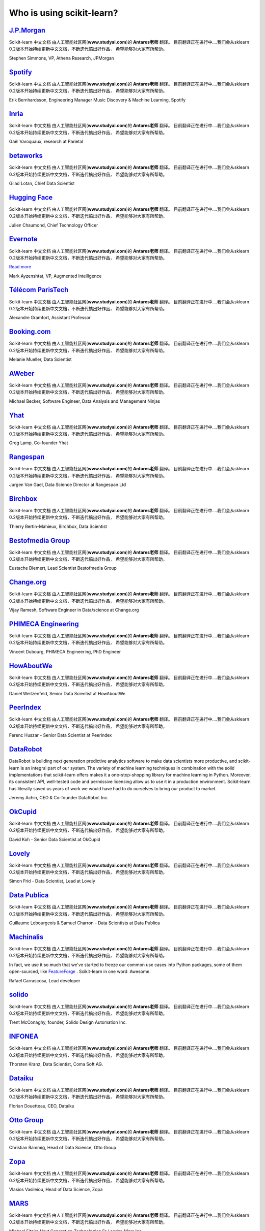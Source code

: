 .. _testimonials:

================================================================================
Who is using scikit-learn?
================================================================================

.. raw:: html

  <div class="testimonial">


.. to add a testimonials, just XXX

`J.P.Morgan <https://www.jpmorgan.com>`_
------------------------------------------

.. raw:: html

    <div class="logo">

.. image:: images/jpmorgan.png
    :width: 120pt
    :target: https://www.jpmorgan.com

.. raw:: html

    </div>

Scikit-learn 中文文档 由人工智能社区网(**www.studyai.com**)的 **Antares老师** 翻译。
目前翻译正在进行中....我们会从sklearn 0.2版本开始持续更新中文文档，不断迭代搞出好作品，
希望能够对大家有所帮助。

.. raw:: html

   <span class="testimonial-author">

Stephen Simmons, VP, Athena Research, JPMorgan

.. raw:: html

   </span>


`Spotify <https://www.spotify.com>`_
------------------------------------

.. raw:: html

    <div class="logo">

.. image:: images/spotify.png
    :width: 120pt
    :target: https://www.spotify.com

.. raw:: html

    </div>

Scikit-learn 中文文档 由人工智能社区网(**www.studyai.com**)的 **Antares老师** 翻译。
目前翻译正在进行中....我们会从sklearn 0.2版本开始持续更新中文文档，不断迭代搞出好作品，
希望能够对大家有所帮助。

.. raw:: html

   <span class="testimonial-author">

Erik Bernhardsson, Engineering Manager Music Discovery & Machine Learning, Spotify

.. raw:: html

   </span>

`Inria <https://www.inria.fr/>`_
-------------------------------

.. raw:: html

  <div class="logo">

.. image:: images/inria.png
    :width: 120pt
    :target: https://www.inria.fr/

.. raw:: html

  </div>

.. title Scikit-learn for efficient and easier machine learning research
.. Author: Gaël Varoquaux


Scikit-learn 中文文档 由人工智能社区网(**www.studyai.com**)的 **Antares老师** 翻译。
目前翻译正在进行中....我们会从sklearn 0.2版本开始持续更新中文文档，不断迭代搞出好作品，
希望能够对大家有所帮助。


.. raw:: html

   <span class="testimonial-author">

Gaël Varoquaux, research at Parietal

.. raw:: html

   </span>


`betaworks <https://betaworks.com>`_
------------------------------------

.. raw:: html

  <div class="logo">

.. image:: images/betaworks.png
    :width: 120pt
    :target: https://betaworks.com

.. raw:: html

  </div>

Scikit-learn 中文文档 由人工智能社区网(**www.studyai.com**)的 **Antares老师** 翻译。
目前翻译正在进行中....我们会从sklearn 0.2版本开始持续更新中文文档，不断迭代搞出好作品，
希望能够对大家有所帮助。

.. raw:: html

   <span class="testimonial-author">

Gilad Lotan, Chief Data Scientist

.. raw:: html

   </span>


`Hugging Face <https://huggingface.co>`_
----------------------------------------

.. raw:: html

  <div class="logo">

.. image:: images/huggingface.png
    :width: 120pt
    :target: https://huggingface.co

.. raw:: html

  </div>

Scikit-learn 中文文档 由人工智能社区网(**www.studyai.com**)的 **Antares老师** 翻译。
目前翻译正在进行中....我们会从sklearn 0.2版本开始持续更新中文文档，不断迭代搞出好作品，
希望能够对大家有所帮助。

.. raw:: html

   <span class="testimonial-author">

Julien Chaumond, Chief Technology Officer

.. raw:: html

   </span>


`Evernote <https://evernote.com>`_
----------------------------------

.. raw:: html

  <div class="logo">

.. image:: images/evernote.png
    :width: 120pt
    :target: https://evernote.com

.. raw:: html

  </div>


Scikit-learn 中文文档 由人工智能社区网(**www.studyai.com**)的 **Antares老师** 翻译。
目前翻译正在进行中....我们会从sklearn 0.2版本开始持续更新中文文档，不断迭代搞出好作品，
希望能够对大家有所帮助。

`Read more <http://blog.evernote.com/tech/2013/01/22/stay-classified/>`_

.. raw:: html

   <span class="testimonial-author">

Mark Ayzenshtat, VP, Augmented Intelligence

.. raw:: html

   </span>

`Télécom ParisTech <https://www.telecom-paristech.fr/>`_
--------------------------------------------------------

.. raw:: html

  <div class="logo">

.. image:: images/telecomparistech.jpg
    :width: 120pt
    :target: https://www.telecom-paristech.fr/

.. raw:: html

  </div>


Scikit-learn 中文文档 由人工智能社区网(**www.studyai.com**)的 **Antares老师** 翻译。
目前翻译正在进行中....我们会从sklearn 0.2版本开始持续更新中文文档，不断迭代搞出好作品，
希望能够对大家有所帮助。

.. raw:: html

   <span class="testimonial-author">

Alexandre Gramfort, Assistant Professor

.. raw:: html

   </span>


`Booking.com <https://www.booking.com>`_
-------------------------------------
.. raw:: html

  <div class="logo">

.. image:: images/booking.png
    :width: 120pt
    :target: https://www.booking.com

.. raw:: html

  </div>

Scikit-learn 中文文档 由人工智能社区网(**www.studyai.com**)的 **Antares老师** 翻译。
目前翻译正在进行中....我们会从sklearn 0.2版本开始持续更新中文文档，不断迭代搞出好作品，
希望能够对大家有所帮助。


.. raw:: html

   <span class="testimonial-author">

Melanie Mueller, Data Scientist

.. raw:: html

   </span>

`AWeber <https://www.aweber.com/>`_
------------------------------------------

.. raw:: html

  <div class="logo">

.. image:: images/aweber.png
    :width: 120pt
    :target: https://www.aweber.com/

.. raw:: html

  </div>


Scikit-learn 中文文档 由人工智能社区网(**www.studyai.com**)的 **Antares老师** 翻译。
目前翻译正在进行中....我们会从sklearn 0.2版本开始持续更新中文文档，不断迭代搞出好作品，
希望能够对大家有所帮助。

.. raw:: html

   <span class="testimonial-author">

Michael Becker, Software Engineer, Data Analysis and Management Ninjas

.. raw:: html

   </span>

`Yhat <https://www.yhat.com>`_
------------------------------------------

.. raw:: html

  <div class="logo">

.. image:: images/yhat.png
    :width: 120pt
    :target: https://www.yhat.com

.. raw:: html

  </div>

Scikit-learn 中文文档 由人工智能社区网(**www.studyai.com**)的 **Antares老师** 翻译。
目前翻译正在进行中....我们会从sklearn 0.2版本开始持续更新中文文档，不断迭代搞出好作品，
希望能够对大家有所帮助。


.. raw:: html

   <span class="testimonial-author">

Greg Lamp, Co-founder Yhat

.. raw:: html

   </span>

`Rangespan <http://www.rangespan.com>`_
----------------------------------------

.. raw:: html

  <div class="logo">

.. image:: images/rangespan.png
    :width: 120pt
    :target: http://www.rangespan.com

.. raw:: html

  </div>

Scikit-learn 中文文档 由人工智能社区网(**www.studyai.com**)的 **Antares老师** 翻译。
目前翻译正在进行中....我们会从sklearn 0.2版本开始持续更新中文文档，不断迭代搞出好作品，
希望能够对大家有所帮助。

.. raw:: html

   <span class="testimonial-author">

Jurgen Van Gael, Data Science Director at Rangespan Ltd

.. raw:: html

   </span>

`Birchbox <https://www.birchbox.com>`_
------------------------------------------

.. raw:: html

  <div class="logo">

.. image:: images/birchbox.jpg
    :width: 120pt
    :target: https://www.birchbox.com

.. raw:: html

  </div>

Scikit-learn 中文文档 由人工智能社区网(**www.studyai.com**)的 **Antares老师** 翻译。
目前翻译正在进行中....我们会从sklearn 0.2版本开始持续更新中文文档，不断迭代搞出好作品，
希望能够对大家有所帮助。

.. raw:: html

   <span class="testimonial-author">

Thierry Bertin-Mahieux, Birchbox, Data Scientist

.. raw:: html

   </span>


`Bestofmedia Group <http://www.bestofmedia.com>`_
--------------------------------------------------

.. raw:: html

  <div class="logo">

.. image:: images/bestofmedia-logo.png
    :width: 120pt
    :target: http://www.bestofmedia.com

.. raw:: html

  </div>

Scikit-learn 中文文档 由人工智能社区网(**www.studyai.com**)的 **Antares老师** 翻译。
目前翻译正在进行中....我们会从sklearn 0.2版本开始持续更新中文文档，不断迭代搞出好作品，
希望能够对大家有所帮助。

.. raw:: html

   <span class="testimonial-author">

Eustache Diemert, Lead Scientist Bestofmedia Group

.. raw:: html

   </span>

`Change.org <https://www.change.org>`_
--------------------------------------

.. raw:: html

  <div class="logo">

.. image:: images/change-logo.png
    :width: 120pt
    :target: https://www.change.org

.. raw:: html

  </div>

Scikit-learn 中文文档 由人工智能社区网(**www.studyai.com**)的 **Antares老师** 翻译。
目前翻译正在进行中....我们会从sklearn 0.2版本开始持续更新中文文档，不断迭代搞出好作品，
希望能够对大家有所帮助。

.. raw:: html

   <span class="testimonial-author">

Vijay Ramesh, Software Engineer in Data/science at Change.org

.. raw:: html

   </span>

`PHIMECA Engineering <https://www.phimeca.com/?lang=en>`_
----------------------------------------------------------

.. raw:: html

  <div class="logo">

.. image:: images/phimeca.png
    :width: 120pt
    :target: https://www.phimeca.com/?lang=en

.. raw:: html

  </div>

Scikit-learn 中文文档 由人工智能社区网(**www.studyai.com**)的 **Antares老师** 翻译。
目前翻译正在进行中....我们会从sklearn 0.2版本开始持续更新中文文档，不断迭代搞出好作品，
希望能够对大家有所帮助。

.. raw:: html

   <span class="testimonial-author">

Vincent Dubourg, PHIMECA Engineering, PhD Engineer

.. raw:: html

   </span>

`HowAboutWe <http://www.howaboutwe.com/>`_
----------------------------------------------------------

.. raw:: html

  <div class="logo">

.. image:: images/howaboutwe.png
    :width: 120pt
    :target: http://www.howaboutwe.com/

.. raw:: html

  </div>

Scikit-learn 中文文档 由人工智能社区网(**www.studyai.com**)的 **Antares老师** 翻译。
目前翻译正在进行中....我们会从sklearn 0.2版本开始持续更新中文文档，不断迭代搞出好作品，
希望能够对大家有所帮助。

.. raw:: html

   <span class="testimonial-author">

Daniel Weitzenfeld, Senior Data Scientist at HowAboutWe

.. raw:: html

   </span>


`PeerIndex <https://www.brandwatch.com/peerindex-and-brandwatch>`_
------------------------------------------------------------------

.. raw:: html

  <div class="logo">

.. image:: images/peerindex.png
    :width: 120pt
    :target: https://www.brandwatch.com/peerindex-and-brandwatch

.. raw:: html

  </div>

Scikit-learn 中文文档 由人工智能社区网(**www.studyai.com**)的 **Antares老师** 翻译。
目前翻译正在进行中....我们会从sklearn 0.2版本开始持续更新中文文档，不断迭代搞出好作品，
希望能够对大家有所帮助。

.. raw:: html

   <span class="testimonial-author">

Ferenc Huszar - Senior Data Scientist at Peerindex

.. raw:: html

   </span>


`DataRobot <https://www.datarobot.com>`_
----------------------------------------

.. raw:: html

    <div class="logo">

.. image:: images/datarobot.png
    :width: 120pt
    :target: https://www.datarobot.com

.. raw:: html

    </div>

DataRobot is building next generation predictive analytics software to make data scientists more productive, and scikit-learn is an integral part of our system. The variety of machine learning techniques in combination with the solid implementations that scikit-learn offers makes it a one-stop-shopping library for machine learning in Python. Moreover, its consistent API, well-tested code and permissive licensing allow us to use it in a production environment. Scikit-learn has literally saved us years of work we would have had to do ourselves to bring our product to market.

.. raw:: html

   <span class="testimonial-author">

Jeremy Achin, CEO & Co-founder DataRobot Inc.

.. raw:: html

   </span>


`OkCupid <https://www.okcupid.com/>`_
--------------------------------------

.. raw:: html

    <div class="logo">

.. image:: images/okcupid.png
    :width: 120pt
    :target: https://www.okcupid.com

.. raw:: html

    </div>

Scikit-learn 中文文档 由人工智能社区网(**www.studyai.com**)的 **Antares老师** 翻译。
目前翻译正在进行中....我们会从sklearn 0.2版本开始持续更新中文文档，不断迭代搞出好作品，
希望能够对大家有所帮助。

.. raw:: html

   <span class="testimonial-author">

David Koh - Senior Data Scientist at OkCupid

.. raw:: html

   </span>


`Lovely <https://livelovely.com/>`_
-----------------------------------

.. raw:: html

    <div class="logo">

.. image:: images/lovely.png
    :width: 120pt
    :target: https://livelovely.com

.. raw:: html

    </div>

Scikit-learn 中文文档 由人工智能社区网(**www.studyai.com**)的 **Antares老师** 翻译。
目前翻译正在进行中....我们会从sklearn 0.2版本开始持续更新中文文档，不断迭代搞出好作品，
希望能够对大家有所帮助。

.. raw:: html

   <span class="testimonial-author">

Simon Frid - Data Scientist, Lead at Lovely

.. raw:: html

   </span>



`Data Publica <http://www.data-publica.com/>`_
----------------------------------------------

.. raw:: html

    <div class="logo">

.. image:: images/datapublica.png
    :width: 120pt
    :target: http://www.data-publica.com/

.. raw:: html

    </div>

Scikit-learn 中文文档 由人工智能社区网(**www.studyai.com**)的 **Antares老师** 翻译。
目前翻译正在进行中....我们会从sklearn 0.2版本开始持续更新中文文档，不断迭代搞出好作品，
希望能够对大家有所帮助。

.. raw:: html

   <span class="testimonial-author">

Guillaume Lebourgeois & Samuel Charron - Data Scientists at Data Publica

.. raw:: html

   </span>



`Machinalis <https://www.machinalis.com/>`_
-----------------------------------------

.. raw:: html

   <div class="logo">

.. image:: images/machinalis.png
    :width: 120pt
    :target: https://www.machinalis.com/

.. raw:: html

   </div>

Scikit-learn 中文文档 由人工智能社区网(**www.studyai.com**)的 **Antares老师** 翻译。
目前翻译正在进行中....我们会从sklearn 0.2版本开始持续更新中文文档，不断迭代搞出好作品，
希望能够对大家有所帮助。

In fact, we use it so much that we've started to freeze our common use cases
into Python packages, some of them open-sourced, like
`FeatureForge <https://github.com/machinalis/featureforge>`_ .
Scikit-learn in one word: Awesome.

.. raw:: html

  <span class="testimonial-author">

Rafael Carrascosa, Lead developer


`solido <https://www.solidodesign.com/>`_
-----------------------------------------

.. raw:: html

   <div class="logo">

.. image:: images/solido_logo.png
    :width: 120pt
    :target: https://www.solidodesign.com/

.. raw:: html

   </div>

Scikit-learn 中文文档 由人工智能社区网(**www.studyai.com**)的 **Antares老师** 翻译。
目前翻译正在进行中....我们会从sklearn 0.2版本开始持续更新中文文档，不断迭代搞出好作品，
希望能够对大家有所帮助。


.. raw:: html

  <span class="testimonial-author">

Trent McConaghy, founder, Solido Design Automation Inc.

.. raw:: html

  </span>



`INFONEA <http://www.infonea.com/en/>`_
-----------------------------------------

.. raw:: html

   <div class="logo">

.. image:: images/infonea.jpg
    :width: 120pt
    :target: http://www.infonea.com/en

.. raw:: html

   </div>

Scikit-learn 中文文档 由人工智能社区网(**www.studyai.com**)的 **Antares老师** 翻译。
目前翻译正在进行中....我们会从sklearn 0.2版本开始持续更新中文文档，不断迭代搞出好作品，
希望能够对大家有所帮助。

.. raw:: html

  <span class="testimonial-author">

Thorsten Kranz, Data Scientist, Coma Soft AG.

.. raw:: html

  </span>


`Dataiku <https://www.dataiku.com/>`_
-----------------------------------------

.. raw:: html

   <div class="logo">

.. image:: images/dataiku_logo.png
    :width: 120pt
    :target: https://www.dataiku.com/

.. raw:: html

   </div>

Scikit-learn 中文文档 由人工智能社区网(**www.studyai.com**)的 **Antares老师** 翻译。
目前翻译正在进行中....我们会从sklearn 0.2版本开始持续更新中文文档，不断迭代搞出好作品，
希望能够对大家有所帮助。


.. raw:: html

  <span class="testimonial-author">

Florian Douetteau, CEO, Dataiku

.. raw:: html

  </span>

`Otto Group <https://ottogroup.com/>`_
-----------------------------------------

.. raw:: html

   <div class="logo">

.. image:: images/ottogroup_logo.png
    :width: 120pt
    :target: https://ottogroup.com

.. raw:: html

   </div>

Scikit-learn 中文文档 由人工智能社区网(**www.studyai.com**)的 **Antares老师** 翻译。
目前翻译正在进行中....我们会从sklearn 0.2版本开始持续更新中文文档，不断迭代搞出好作品，
希望能够对大家有所帮助。


.. raw:: html

  <span class="testimonial-author">

Christian Rammig, Head of Data Science, Otto Group

.. raw:: html

  </span>

`Zopa <https://zopa.com/>`_
-----------------------------------------

.. raw:: html

   <div class="logo">

.. image:: images/zopa.png
    :width: 120pt
    :target: https://zopa.com

.. raw:: html

   </div>


Scikit-learn 中文文档 由人工智能社区网(**www.studyai.com**)的 **Antares老师** 翻译。
目前翻译正在进行中....我们会从sklearn 0.2版本开始持续更新中文文档，不断迭代搞出好作品，
希望能够对大家有所帮助。

.. raw:: html

  <span class="testimonial-author">

Vlasios Vasileiou, Head of Data Science, Zopa

.. raw:: html

  </span>

`MARS <https://www.mars.com/global>`_
------------------------------------

.. raw:: html

    <div class="logo">

.. image:: images/mars.png
    :width: 120pt
    :target: https://www.mars.com/global

.. raw:: html

    </div>

Scikit-learn 中文文档 由人工智能社区网(**www.studyai.com**)的 **Antares老师** 翻译。
目前翻译正在进行中....我们会从sklearn 0.2版本开始持续更新中文文档，不断迭代搞出好作品，
希望能够对大家有所帮助。

.. raw:: html

   <span class="testimonial-author">

Michael Fitzke Next Generation Technologies Sr Leader, Mars Inc.

.. raw:: html

   </span>

